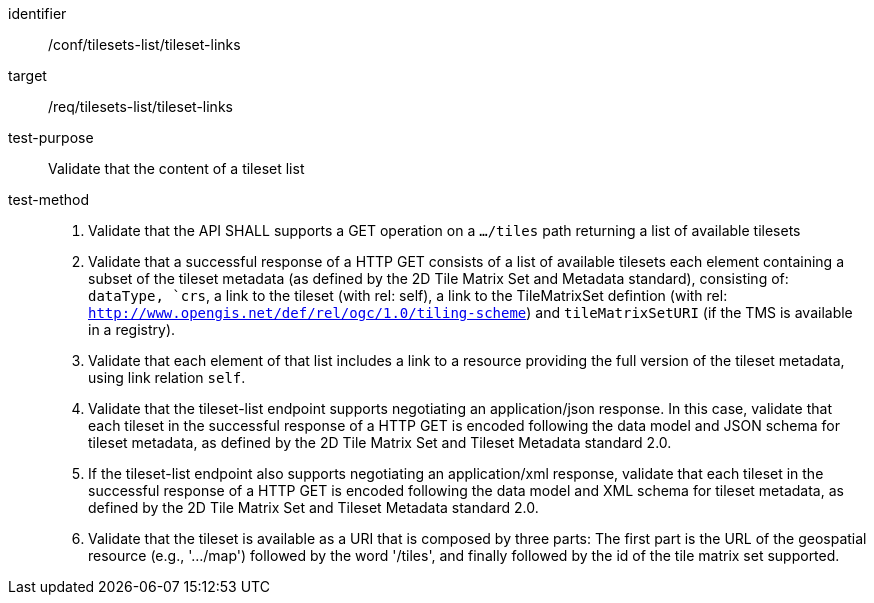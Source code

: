 [[ats_tilesets-tileset-links]]
////
[width="90%",cols="2,6a"]
|===
^|*Abstract Test {counter:ats-id}* |*/conf/tilesets-list/tileset-links*
^|Test Purpose |Validate that the content of a tileset list
^|Requirement |/req/tilesets-list/tileset-links
^|Test Method |1. Validate that the API SHALL supports a GET operation on a `.../tiles` path returning a list of available tilesets

2. Validate that a successful response of a HTTP GET consists of a list of available tilesets each element containing a subset of the tileset metadata (as defined by the 2D Tile Matrix Set and Metadata standard), consisting of: `dataType, `crs`, a link to the tileset (with rel: self), a link to the TileMatrixSet defintion (with rel: `http://www.opengis.net/def/rel/ogc/1.0/tiling-scheme`) and `tileMatrixSetURI` (if the TMS is available in a registry).

3. Validate that each element of that list includes a link to a resource providing the full version of the tileset metadata, using link relation `self`.

4. Validate that the tileset-list endpoint supports negotiating an application/json response. In this case, validate that each tileset in the successful response of a HTTP GET is encoded following the data model and JSON schema for tileset metadata, as defined by the 2D Tile Matrix Set and Tileset Metadata standard 2.0.

5. If the tileset-list endpoint also supports negotiating an application/xml response, validate that each tileset in the successful response of a HTTP GET is encoded following the data model and XML schema for tileset metadata, as defined by the 2D Tile Matrix Set and Tileset Metadata standard 2.0.

6. Validate that the tileset is available as a URI that is composed by three parts: The first part is the URL of the geospatial resource (e.g., '.../map') followed by the word '/tiles', and finally followed by the id of the tile matrix set supported.
|===
////


[abstract_test]
====
[%metadata]
identifier:: /conf/tilesets-list/tileset-links
target:: /req/tilesets-list/tileset-links
test-purpose:: Validate that the content of a tileset list
test-method::
+
--
1. Validate that the API SHALL supports a GET operation on a `.../tiles` path returning a list of available tilesets

2. Validate that a successful response of a HTTP GET consists of a list of available tilesets each element containing a subset of the tileset metadata (as defined by the 2D Tile Matrix Set and Metadata standard), consisting of: `dataType, `crs`, a link to the tileset (with rel: self), a link to the TileMatrixSet defintion (with rel: `http://www.opengis.net/def/rel/ogc/1.0/tiling-scheme`) and `tileMatrixSetURI` (if the TMS is available in a registry).

3. Validate that each element of that list includes a link to a resource providing the full version of the tileset metadata, using link relation `self`.

4. Validate that the tileset-list endpoint supports negotiating an application/json response. In this case, validate that each tileset in the successful response of a HTTP GET is encoded following the data model and JSON schema for tileset metadata, as defined by the 2D Tile Matrix Set and Tileset Metadata standard 2.0.

5. If the tileset-list endpoint also supports negotiating an application/xml response, validate that each tileset in the successful response of a HTTP GET is encoded following the data model and XML schema for tileset metadata, as defined by the 2D Tile Matrix Set and Tileset Metadata standard 2.0.

6. Validate that the tileset is available as a URI that is composed by three parts: The first part is the URL of the geospatial resource (e.g., '.../map') followed by the word '/tiles', and finally followed by the id of the tile matrix set supported.
--
====
